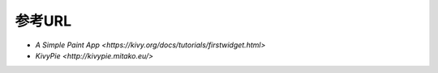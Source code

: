 .. 参考URL.rst

============
参考URL
============

* `A Simple Paint App <https://kivy.org/docs/tutorials/firstwidget.html>`　
* `KivyPie <http://kivypie.mitako.eu/>`　　

